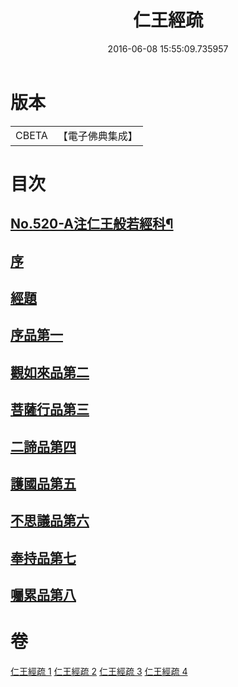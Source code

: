 #+TITLE: 仁王經疏 
#+DATE: 2016-06-08 15:55:09.735957

* 版本
 |     CBETA|【電子佛典集成】|

* 目次
** [[file:KR6c0215_001.txt::001-0520a1][No.520-A注仁王般若經科¶]]
** [[file:KR6c0215_001.txt::001-0534a3][序]]
** [[file:KR6c0215_001.txt::001-0534b4][經題]]
** [[file:KR6c0215_001.txt::001-0534c2][序品第一]]
** [[file:KR6c0215_001.txt::001-0539b21][觀如來品第二]]
** [[file:KR6c0215_002.txt::002-0545c3][菩薩行品第三]]
** [[file:KR6c0215_003.txt::003-0560a7][二諦品第四]]
** [[file:KR6c0215_003.txt::003-0564b13][護國品第五]]
** [[file:KR6c0215_003.txt::003-0567b6][不思議品第六]]
** [[file:KR6c0215_003.txt::003-0569b18][奉持品第七]]
** [[file:KR6c0215_004.txt::004-0587b20][囑累品第八]]

* 卷
[[file:KR6c0215_001.txt][仁王經疏 1]]
[[file:KR6c0215_002.txt][仁王經疏 2]]
[[file:KR6c0215_003.txt][仁王經疏 3]]
[[file:KR6c0215_004.txt][仁王經疏 4]]

